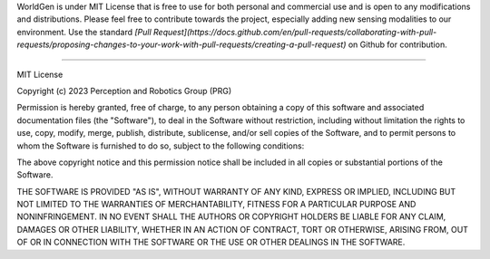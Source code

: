 WorldGen is under MIT License that is free to use for both personal and commercial use and is open to any modifications and distributions.
Please feel free to contribute towards the project, especially adding new sensing modalities to our environment. Use the standard `[Pull Request](https://docs.github.com/en/pull-requests/collaborating-with-pull-requests/proposing-changes-to-your-work-with-pull-requests/creating-a-pull-request)` on Github for contribution.

----

MIT License

Copyright (c) 2023 Perception and Robotics Group (PRG)

Permission is hereby granted, free of charge, to any person obtaining a copy
of this software and associated documentation files (the "Software"), to deal
in the Software without restriction, including without limitation the rights
to use, copy, modify, merge, publish, distribute, sublicense, and/or sell
copies of the Software, and to permit persons to whom the Software is
furnished to do so, subject to the following conditions:

The above copyright notice and this permission notice shall be included in all
copies or substantial portions of the Software.

THE SOFTWARE IS PROVIDED "AS IS", WITHOUT WARRANTY OF ANY KIND, EXPRESS OR
IMPLIED, INCLUDING BUT NOT LIMITED TO THE WARRANTIES OF MERCHANTABILITY,
FITNESS FOR A PARTICULAR PURPOSE AND NONINFRINGEMENT. IN NO EVENT SHALL THE
AUTHORS OR COPYRIGHT HOLDERS BE LIABLE FOR ANY CLAIM, DAMAGES OR OTHER
LIABILITY, WHETHER IN AN ACTION OF CONTRACT, TORT OR OTHERWISE, ARISING FROM,
OUT OF OR IN CONNECTION WITH THE SOFTWARE OR THE USE OR OTHER DEALINGS IN THE
SOFTWARE.
